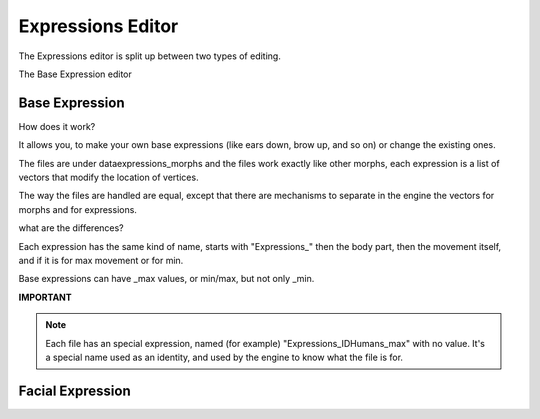 Expressions Editor
==================

The Expressions editor is split up between two types of editing.

The Base Expression editor 

===============
Base Expression
===============

How does it work?

It allows you, to make your own base expressions (like ears down, brow up, and so on) or change the existing ones.

The files are under \data\expressions_morphs and the files work exactly like other morphs, each expression is a list of vectors that modify the location of vertices.

The way the files are handled are equal, except that there are mechanisms to separate in the engine the vectors for morphs and for expressions.

what are the differences?

Each expression has the same kind of name, starts with "Expressions_" then the body part, then the movement itself, and if it is for max movement or for min.

Base expressions can have _max values, or min/max, but not only _min.


**IMPORTANT**

.. note::

    Each file has an special expression, named (for example) "Expressions_IDHumans_max" with no value.
    It's a special name used as an identity, and used by the engine to know what the file is for.

=================
Facial Expression
=================

